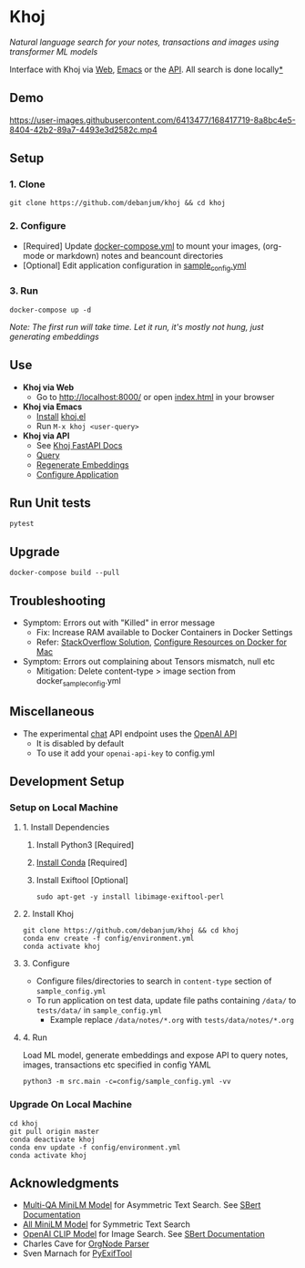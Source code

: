 [[https://github.com/debanjum/khoj/actions/workflows/test.yml/badge.svg]] [[https://github.com/debanjum/khoj/actions/workflows/build.yml/badge.svg]]

* Khoj
  /Natural language search for your notes, transactions and images using transformer ML models/

  Interface with Khoj via [[./src/interface/web/index.html][Web]], [[./src/interface/emacs/khoj.el][Emacs]] or the [[http://localhost:8000/docs][API]]. All search is done locally[[https://github.com/debanjum/khoj#miscellaneous][*]]

** Demo
   https://user-images.githubusercontent.com/6413477/168417719-8a8bc4e5-8404-42b2-89a7-4493e3d2582c.mp4

** Setup

*** 1. Clone
    #+begin_src shell
      git clone https://github.com/debanjum/khoj && cd khoj
    #+end_src

*** 2. Configure
    - [Required] Update [[./docker-compose.yml][docker-compose.yml]] to mount your images, (org-mode or markdown) notes and beancount directories
    - [Optional] Edit application configuration in [[./config/sample_config.yml][sample_config.yml]]

*** 3. Run
    #+begin_src shell
    docker-compose up -d
    #+end_src

    /Note: The first run will take time. Let it run, it's mostly not hung, just generating embeddings/

** Use

   - *Khoj via Web*
     - Go to [[http://localhost:8000/]] or open [[./src/interface/web/index.html][index.html]] in your browser

   - *Khoj via Emacs*
     - [[https://github.com/debanjum/khoj/tree/master/src/interface/emacs#installation][Install]] [[./src/interface/emacs/khoj.el][khoj.el]]
     - Run ~M-x khoj <user-query>~

   - *Khoj via API*
     - See [[http://localhost:8000/docs][Khoj FastAPI Docs]]
     - [[http://localhost:8000/search?q=%22what%20is%20the%20meaning%20of%20life%22][Query]]
     - [[http://localhost:8000/regenerate?t=ledger][Regenerate Embeddings]]
     - [[https://localhost:8000/ui][Configure Application]]

** Run Unit tests

  #+begin_src shell
  pytest
  #+end_src

** Upgrade
   #+begin_src shell
     docker-compose build --pull
   #+end_src

** Troubleshooting
   - Symptom: Errors out with "Killed" in error message
     - Fix: Increase RAM available to Docker Containers in Docker Settings
     - Refer: [[https://stackoverflow.com/a/50770267][StackOverflow Solution]], [[https://docs.docker.com/desktop/mac/#resources][Configure Resources on Docker for Mac]]
   - Symptom: Errors out complaining about Tensors mismatch, null etc
     - Mitigation: Delete content-type > image section from docker_sample_config.yml

** Miscellaneous
   - The experimental [[localhost:8000/chat][chat]] API endpoint uses the [[https://openai.com/api/][OpenAI API]]
     - It is disabled by default
     - To use it add your ~openai-api-key~ to config.yml

** Development Setup
*** Setup on Local Machine

**** 1. Install Dependencies
     1. Install Python3 [Required]
     2. [[https://docs.conda.io/projects/conda/en/latest/user-guide/install/index.html][Install Conda]] [Required]
     3. Install Exiftool [Optional]
        #+begin_src shell
        sudo apt-get -y install libimage-exiftool-perl
        #+end_src

**** 2. Install Khoj
       #+begin_src shell
       git clone https://github.com/debanjum/khoj && cd khoj
       conda env create -f config/environment.yml
       conda activate khoj
       #+end_src

**** 3. Configure
     - Configure files/directories to search in ~content-type~ section of ~sample_config.yml~
     - To run application on test data, update file paths containing ~/data/~ to ~tests/data/~ in  ~sample_config.yml~
       - Example replace ~/data/notes/*.org~ with ~tests/data/notes/*.org~

**** 4. Run
     Load ML model, generate embeddings and expose API to query notes, images, transactions etc specified in config YAML

     #+begin_src shell
     python3 -m src.main -c=config/sample_config.yml -vv
     #+end_src

*** Upgrade On Local Machine
    #+begin_src shell
      cd khoj
      git pull origin master
      conda deactivate khoj
      conda env update -f config/environment.yml
      conda activate khoj
    #+end_src

** Acknowledgments
   - [[https://huggingface.co/sentence-transformers/multi-qa-MiniLM-L6-cos-v1][Multi-QA MiniLM Model]] for Asymmetric Text Search. See [[https://www.sbert.net/examples/applications/retrieve_rerank/README.html][SBert Documentation]]
   - [[https://huggingface.co/sentence-transformers/all-MiniLM-L6-v2][All MiniLM Model]] for Symmetric Text Search
   - [[https://github.com/openai/CLIP][OpenAI CLIP Model]] for Image Search. See [[https://www.sbert.net/examples/applications/image-search/README.html][SBert Documentation]]
   - Charles Cave for [[http://members.optusnet.com.au/~charles57/GTD/orgnode.html][OrgNode Parser]]
   - Sven Marnach for [[https://github.com/smarnach/pyexiftool/blob/master/exiftool.py][PyExifTool]]
